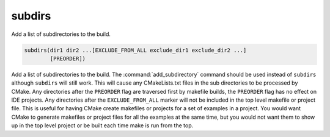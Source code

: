 subdirs
-------

.. deprecated:: 3.0

  Use the :command:`add_subdirectory` command instead.

Add a list of subdirectories to the build.

.. code-block:: cmake

  subdirs(dir1 dir2 ...[EXCLUDE_FROM_ALL exclude_dir1 exclude_dir2 ...]
          [PREORDER])

Add a list of subdirectories to the build.  The :command:`add_subdirectory`
command should be used instead of ``subdirs`` although ``subdirs`` will still
work.  This will cause any CMakeLists.txt files in the sub directories
to be processed by CMake.  Any directories after the ``PREORDER`` flag are
traversed first by makefile builds, the ``PREORDER`` flag has no effect on
IDE projects.  Any directories after the ``EXCLUDE_FROM_ALL`` marker will
not be included in the top level makefile or project file.  This is
useful for having CMake create makefiles or projects for a set of
examples in a project.  You would want CMake to generate makefiles or
project files for all the examples at the same time, but you would not
want them to show up in the top level project or be built each time
make is run from the top.
